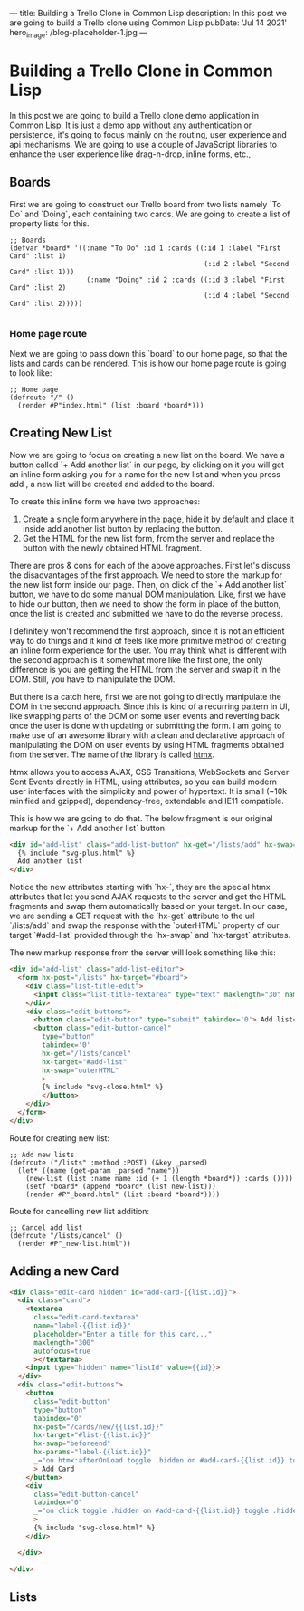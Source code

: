 ---
title: Building a Trello Clone in Common Lisp
description: In this post we are going to build a Trello clone using Common Lisp
pubDate: 'Jul 14 2021'
hero_image: /blog-placeholder-1.jpg
---

* Building a Trello Clone in Common Lisp
  In this post we are going to build a Trello clone demo application in
Common Lisp. It is just a demo app without any authentication or persistence,
it's going to focus mainly on the routing, user experience and api mechanisms.
We are going to use a couple of JavaScript libraries to enhance the user experience
like drag-n-drop, inline forms, etc.,

** Boards
   
   First we are going to construct our Trello board from two lists namely `To Do`
and `Doing`, each containing two cards. We are going to create a list of property lists
for this.

#+BEGIN_SRC common-lisp
;; Boards
(defvar *board* '((:name "To Do" :id 1 :cards ((:id 1 :label "First Card" :list 1)
                                                (:id 2 :label "Second Card" :list 1)))
                   (:name "Doing" :id 2 :cards ((:id 3 :label "First Card" :list 2)
                                                (:id 4 :label "Second Card" :list 2)))))

#+END_SRC

*** Home page route
Next we are going to pass down this `board` to our home page, so that the lists and 
cards can be rendered. This is how our home page route is going to look like:

#+BEGIN_SRC common-lisp
;; Home page
(defroute "/" ()
  (render #P"index.html" (list :board *board*)))
#+END_SRC

** Creating New List
Now we are going to focus on creating a new list on the board. We have a button called 
`+ Add another list` in our page, by clicking on it you will get an inline form asking you
for a name for the new list and when you press add , a new list will be created and added to
the board.

To create this inline form we have two approaches:
1. Create a single form anywhere in the page, hide it by default and place it inside add another list button by replacing the button.
2. Get the HTML for the new list form, from the server and replace the button with the newly obtained HTML fragment.

There are pros & cons for each of the above approaches. First let's discuss the disadvantages of the first approach. 
We need to store the markup for the new list form inside our page. Then, on click of the `+ Add another list` button, 
we have to do some manual DOM manipulation. Like, first we have to hide our button, then we need to show the form in 
place of the button, once the list is created and submitted we have to do the reverse process.

I definitely won't recommend the first approach, since it is not an efficient way to do things and it kind of feels 
like more primitive method of creating an inline form experience for the user. You may think what is different with 
the second approach is it somewhat more like the first one, the only difference is you are getting the HTML from the server
and swap it in the DOM. Still, you have to manipulate the DOM. 

But there is a catch here, first we are not going to directly manipulate the DOM in the second approach. Since this is
kind of a recurring pattern in UI, like swapping parts of the DOM on some user events and reverting back once the user
is done with updating or submitting the form. I am going to make use of an awesome library with a clean and declarative
approach of manipulating the DOM on user events by using HTML fragments obtained from the server. The name of the 
library is called [[https://htmx.org][htmx]].

htmx allows you to access AJAX, CSS Transitions, WebSockets and Server Sent Events directly in HTML, using attributes, so you can build modern user interfaces with the simplicity and power of hypertext.
It is small (~10k minified and gzipped), dependency-free, extendable and IE11 compatible.

This is how we are going to do that. The below fragment is our original markup for the `+ Add another list` button.

#+BEGIN_SRC html
<div id="add-list" class="add-list-button" hx-get="/lists/add" hx-swap="outerHTML" hx-target="#add-list">
  {% include "svg-plus.html" %}
  Add another list
</div>
#+END_SRC

Notice the new attributes starting with `hx-`, they are the special htmx attributes that let you send AJAX requests to
the server and get the HTML fragments and swap them automatically based on your target. In our case, we are sending
a GET request with the `hx-get` attribute to the url `/lists/add` and swap the response with the `outerHTML` property
of our target `#add-list` provided through the `hx-swap` and `hx-target` attributes.

[[/images/cl-trello/add-list.png]]

The new markup response from the server will look something like this:
#+BEGIN_SRC html
<div id="add-list" class="add-list-editor">
  <form hx-post="/lists" hx-target="#board">
    <div class="list-title-edit">
      <input class="list-title-textarea" type="text" maxlength="30" name="name" placeholder='Enter list title...' autofocus="true">
    </div>
    <div class="edit-buttons">
      <button class="edit-button" type="submit" tabindex='0'> Add list</button>
      <button class="edit-button-cancel" 
        type="button"
        tabindex='0'
        hx-get="/lists/cancel"
        hx-target="#add-list"
        hx-swap="outerHTML"
        >
        {% include "svg-close.html" %}
        </button>
    </div>
  </form>
</div>
#+END_SRC

Route for creating new list:

#+BEGIN_SRC common-lisp
;; Add new lists
(defroute ("/lists" :method :POST) (&key _parsed)
  (let* ((name (get-param _parsed "name"))
	(new-list (list :name name :id (+ 1 (length *board*)) :cards ())))
    (setf *board* (append *board* (list new-list)))
    (render #P"_board.html" (list :board *board*))))
#+END_SRC

Route for cancelling new list addition:

#+BEGIN_SRC common-lisp
;; Cancel add list
(defroute "/lists/cancel" ()
  (render #P"_new-list.html"))
#+END_SRC

[[/images/cl-trello/add-list-decision-tree.png]]


** Adding a new Card
   
#+BEGIN_SRC html
<div class="edit-card hidden" id="add-card-{{list.id}}">
  <div class="card">
    <textarea
      class="edit-card-textarea"
      name="label-{{list.id}}"
      placeholder="Enter a title for this card..."
      maxlength="300"
      autofocus=true
      ></textarea>
    <input type="hidden" name="listId" value={{id}}>
  </div>
  <div class="edit-buttons">
    <button
      class="edit-button"
      type="button"
      tabindex="0"
      hx-post="/cards/new/{{list.id}}"
      hx-target="#list-{{list.id}}"
      hx-swap="beforeend"
      hx-params="label-{{list.id}}"
      _="on htmx:afterOnLoad toggle .hidden on #add-card-{{list.id}} toggle .hidden on #btn-add-card-{{list.id}}"
      > Add Card
    </button>
    <div
      class="edit-button-cancel"
      tabindex="0"
      _="on click toggle .hidden on #add-card-{{list.id}} toggle .hidden on #btn-add-card-{{list.id}}"
      >
      {% include "svg-close.html" %}
    </div>
    
  </div>
  
</div>
#+END_SRC
   
[[/images/cl-trello/toggle-new-card.png]]



** Lists
